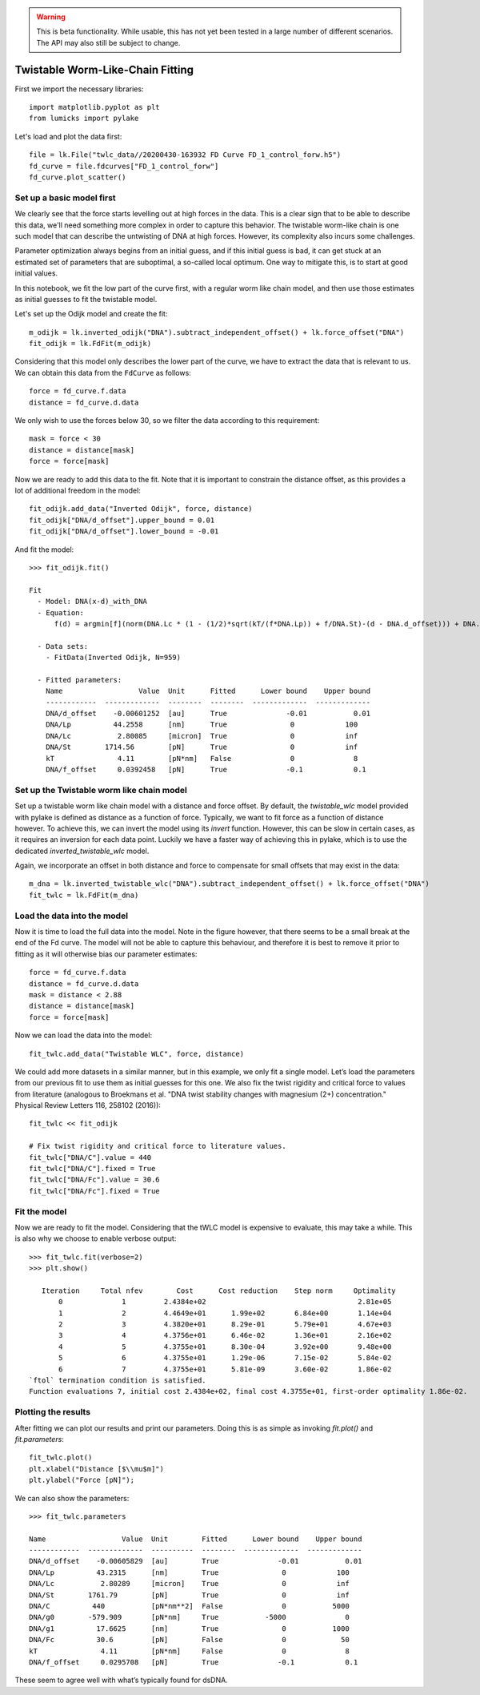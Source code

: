 .. warning::
    This is beta functionality. While usable, this has not yet been tested in a large
    number of different scenarios. The API may also still be subject to change.

Twistable Worm-Like-Chain Fitting
=================================

.. only:: html

    :nbexport:`Download this page as a Jupyter notebook <self>`

First we import the necessary libraries::

    import matplotlib.pyplot as plt
    from lumicks import pylake

Let's load and plot the data first::

    file = lk.File("twlc_data//20200430-163932 FD Curve FD_1_control_forw.h5")
    fd_curve = file.fdcurves["FD_1_control_forw"]
    fd_curve.plot_scatter()

.. image:: output_9_1.png

Set up a basic model first
--------------------------

We clearly see that the force starts levelling out at high forces in the data. This
is a clear sign that to be able to describe this data, we'll need something more complex
in order to capture this behavior. The twistable worm-like chain is one such model that
can describe the untwisting of DNA at high forces. However, its complexity also incurs
some challenges.

Parameter optimization always begins from an initial guess, and if this initial guess
is bad, it can get stuck at an estimated set of parameters that are suboptimal, a
so-called local optimum. One way to mitigate this, is to start at good initial values.

In this notebook, we fit the low part of the curve first, with a regular worm like
chain model, and then use those estimates as initial guesses to fit the twistable model.

Let's set up the Odijk model and create the fit::

    m_odijk = lk.inverted_odijk("DNA").subtract_independent_offset() + lk.force_offset("DNA")
    fit_odijk = lk.FdFit(m_odijk)

Considering that this model only describes the lower part of the curve, we have to
extract the data that is relevant to us. We can obtain this data from the ``FdCurve``
as follows::

    force = fd_curve.f.data
    distance = fd_curve.d.data

We only wish to use the forces below 30, so we filter the data according to this
requirement::

    mask = force < 30
    distance = distance[mask]
    force = force[mask]

Now we are ready to add this data to the fit. Note that it is important to constrain the distance offset, as this
provides a lot of additional freedom in the model::

    fit_odijk.add_data("Inverted Odijk", force, distance)
    fit_odijk["DNA/d_offset"].upper_bound = 0.01
    fit_odijk["DNA/d_offset"].lower_bound = -0.01

And fit the model::

    >>> fit_odijk.fit()

    Fit
      - Model: DNA(x-d)_with_DNA
      - Equation:
          f(d) = argmin[f](norm(DNA.Lc * (1 - (1/2)*sqrt(kT/(f*DNA.Lp)) + f/DNA.St)-(d - DNA.d_offset))) + DNA.f_offset

      - Data sets:
        - FitData(Inverted Odijk, N=959)

      - Fitted parameters:
        Name                  Value  Unit      Fitted      Lower bound    Upper bound
        ------------  -------------  --------  --------  -------------  -------------
        DNA/d_offset    -0.00601252  [au]      True              -0.01           0.01
        DNA/Lp          44.2558      [nm]      True               0            100
        DNA/Lc           2.80085     [micron]  True               0            inf
        DNA/St        1714.56        [pN]      True               0            inf
        kT               4.11        [pN*nm]   False              0              8
        DNA/f_offset     0.0392458   [pN]      True              -0.1            0.1

Set up the Twistable worm like chain model
------------------------------------------

Set up a twistable worm like chain model with a distance and force offset. By default,
the `twistable_wlc` model provided with pylake is defined as distance as a function of
force. Typically, we want to fit force as a function of distance however. To achieve
this, we can invert the model using its `invert` function. However, this can be slow
in certain cases, as it requires an inversion for each data point. Luckily we have a
faster way of achieving this in pylake, which is to use the dedicated `inverted_twistable_wlc`
model.

Again, we incorporate an offset in both distance and force to compensate for small
offsets that may exist in the data::

    m_dna = lk.inverted_twistable_wlc("DNA").subtract_independent_offset() + lk.force_offset("DNA")
    fit_twlc = lk.FdFit(m_dna)

Load the data into the model
----------------------------

Now it is time to load the full data into the model. Note in the figure however,
that there seems to be a small break at the end of the Fd curve. The model will
not be able to capture this behaviour, and therefore it is best to remove it
prior to fitting as it will otherwise bias our parameter estimates::

    force = fd_curve.f.data
    distance = fd_curve.d.data
    mask = distance < 2.88
    distance = distance[mask]
    force = force[mask]

Now we can load the data into the model::

    fit_twlc.add_data("Twistable WLC", force, distance)

We could add more datasets in a similar manner, but in this example, we only fit a single model. Let’s load the
parameters from our previous fit to use them as initial guesses for this one. We also fix the twist rigidity and
critical force to values from literature (analogous to Broekmans et al. "DNA twist stability changes with
magnesium (2+) concentration." Physical Review Letters 116, 258102 (2016))::

    fit_twlc << fit_odijk

    # Fix twist rigidity and critical force to literature values.
    fit_twlc["DNA/C"].value = 440
    fit_twlc["DNA/C"].fixed = True
    fit_twlc["DNA/Fc"].value = 30.6
    fit_twlc["DNA/Fc"].fixed = True

Fit the model
-------------

Now we are ready to fit the model. Considering that the tWLC model is
expensive to evaluate, this may take a while. This is also why we choose
to enable verbose output::

    >>> fit_twlc.fit(verbose=2)
    >>> plt.show()

       Iteration     Total nfev        Cost      Cost reduction    Step norm     Optimality
           0              1         2.4384e+02                                    2.81e+05
           1              2         4.4649e+01      1.99e+02       6.84e+00       1.14e+04
           2              3         4.3820e+01      8.29e-01       5.79e+01       4.67e+03
           3              4         4.3756e+01      6.46e-02       1.36e+01       2.16e+02
           4              5         4.3755e+01      8.30e-04       3.92e+00       9.48e+00
           5              6         4.3755e+01      1.29e-06       7.15e-02       5.84e-02
           6              7         4.3755e+01      5.81e-09       3.60e-02       1.86e-02
    `ftol` termination condition is satisfied.
    Function evaluations 7, initial cost 2.4384e+02, final cost 4.3755e+01, first-order optimality 1.86e-02.

Plotting the results
--------------------

After fitting we can plot our results and print our parameters. Doing this
is as simple as invoking `fit.plot()` and `fit.parameters`::

    fit_twlc.plot()
    plt.xlabel("Distance [$\\mu$m]")
    plt.ylabel("Force [pN]");


.. image:: output_9_2.png

We can also show the parameters::

    >>> fit_twlc.parameters

    Name                  Value  Unit        Fitted      Lower bound    Upper bound
    ------------  -------------  ----------  --------  -------------  -------------
    DNA/d_offset    -0.00605829  [au]        True              -0.01           0.01
    DNA/Lp          43.2315      [nm]        True               0            100
    DNA/Lc           2.80289     [micron]    True               0            inf
    DNA/St        1761.79        [pN]        True               0            inf
    DNA/C          440           [pN*nm**2]  False              0           5000
    DNA/g0        -579.909       [pN*nm]     True           -5000              0
    DNA/g1          17.6625      [nm]        True               0           1000
    DNA/Fc          30.6         [pN]        False              0             50
    kT               4.11        [pN*nm]     False              0              8
    DNA/f_offset     0.0295708   [pN]        True              -0.1            0.1

These seem to agree well with what’s typically found for dsDNA.


